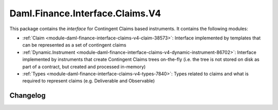 .. Copyright (c) 2023 Digital Asset (Switzerland) GmbH and/or its affiliates. All rights reserved.
.. SPDX-License-Identifier: Apache-2.0

Daml.Finance.Interface.Claims.V4
################################

This package contains the *interface* for Contingent Claims based instruments. It contains the
following modules:

- :ref:`Claim <module-daml-finance-interface-claims-v4-claim-38573>`:
  Interface implemented by templates that can be represented as a set of contingent claims
- :ref:`Dynamic.Instrument <module-daml-finance-interface-claims-v4-dynamic-instrument-86702>`:
  Interface implemented by instruments that create Contingent Claims trees on-the-fly (i.e. the
  tree is not stored on disk as part of a contract, but created and processed in-memory)
- :ref:`Types <module-daml-finance-interface-claims-v4-types-7840>`:
  Types related to claims and what is required to represent claims (e.g. Deliverable and
  Observable)

Changelog
*********
